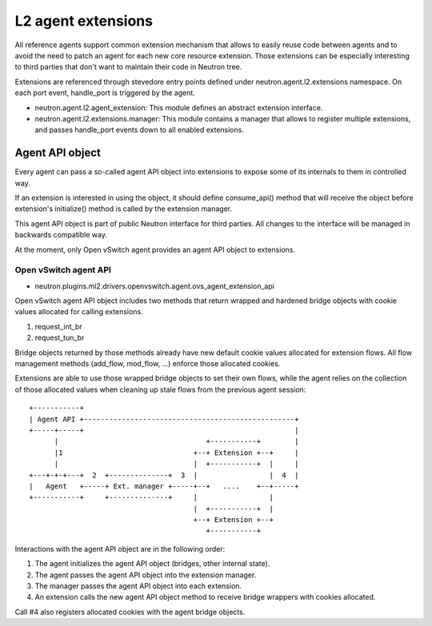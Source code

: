 ..
      Licensed under the Apache License, Version 2.0 (the "License"); you may
      not use this file except in compliance with the License. You may obtain
      a copy of the License at

          http://www.apache.org/licenses/LICENSE-2.0

      Unless required by applicable law or agreed to in writing, software
      distributed under the License is distributed on an "AS IS" BASIS, WITHOUT
      WARRANTIES OR CONDITIONS OF ANY KIND, either express or implied. See the
      License for the specific language governing permissions and limitations
      under the License.


      Convention for heading levels in Neutron devref:
      =======  Heading 0 (reserved for the title in a document)
      -------  Heading 1
      ~~~~~~~  Heading 2
      +++++++  Heading 3
      '''''''  Heading 4
      (Avoid deeper levels because they do not render well.)


L2 agent extensions
===================

All reference agents support common extension mechanism that allows to easily
reuse code between agents and to avoid the need to patch an agent for each new
core resource extension. Those extensions can be especially interesting to
third parties that don't want to maintain their code in Neutron tree.

Extensions are referenced through stevedore entry points defined under
neutron.agent.l2.extensions namespace. On each port event, handle_port is
triggered by the agent.

* neutron.agent.l2.agent_extension:
  This module defines an abstract extension interface.

* neutron.agent.l2.extensions.manager:
  This module contains a manager that allows to register multiple extensions,
  and passes handle_port events down to all enabled extensions.


Agent API object
----------------

Every agent can pass a so-called agent API object into extensions to expose
some of its internals to them in controlled way.

If an extension is interested in using the object, it should define
consume_api() method that will receive the object before extension's
initialize() method is called by the extension manager.

This agent API object is part of public Neutron interface for third parties.
All changes to the interface will be managed in backwards compatible way.

At the moment, only Open vSwitch agent provides an agent API object to
extensions.

Open vSwitch agent API
~~~~~~~~~~~~~~~~~~~~~~

* neutron.plugins.ml2.drivers.openvswitch.agent.ovs_agent_extension_api

Open vSwitch agent API object includes two methods that return wrapped and
hardened bridge objects with cookie values allocated for calling extensions.

#. request_int_br
#. request_tun_br

Bridge objects returned by those methods already have new default cookie values
allocated for extension flows. All flow management methods (add_flow, mod_flow,
...) enforce those allocated cookies.

Extensions are able to use those wrapped bridge objects to set their own flows,
while the agent relies on the collection of those allocated values when
cleaning up stale flows from the previous agent session::

  +-----------+
  | Agent API +--------------------------------------------------+
  +-----+-----+                                                  |
        |                                   +-----------+        |
        |1                               +--+ Extension +--+     |
        |                                |  +-----------+  |     |
  +---+-+-+---+  2  +--------------+  3  |                 |  4  |
  |   Agent   +-----+ Ext. manager +-----+--+   ....    +--+-----+
  +-----------+     +--------------+     |                 |
                                         |  +-----------+  |
                                         +--+ Extension +--+
                                            +-----------+

Interactions with the agent API object are in the following order:

#. The agent initializes the agent API object (bridges, other internal state).
#. The agent passes the agent API object into the extension manager.
#. The manager passes the agent API object into each extension.
#. An extension calls the new agent API object method to receive bridge wrappers with cookies allocated.

Call #4 also registers allocated cookies with the agent bridge objects.
